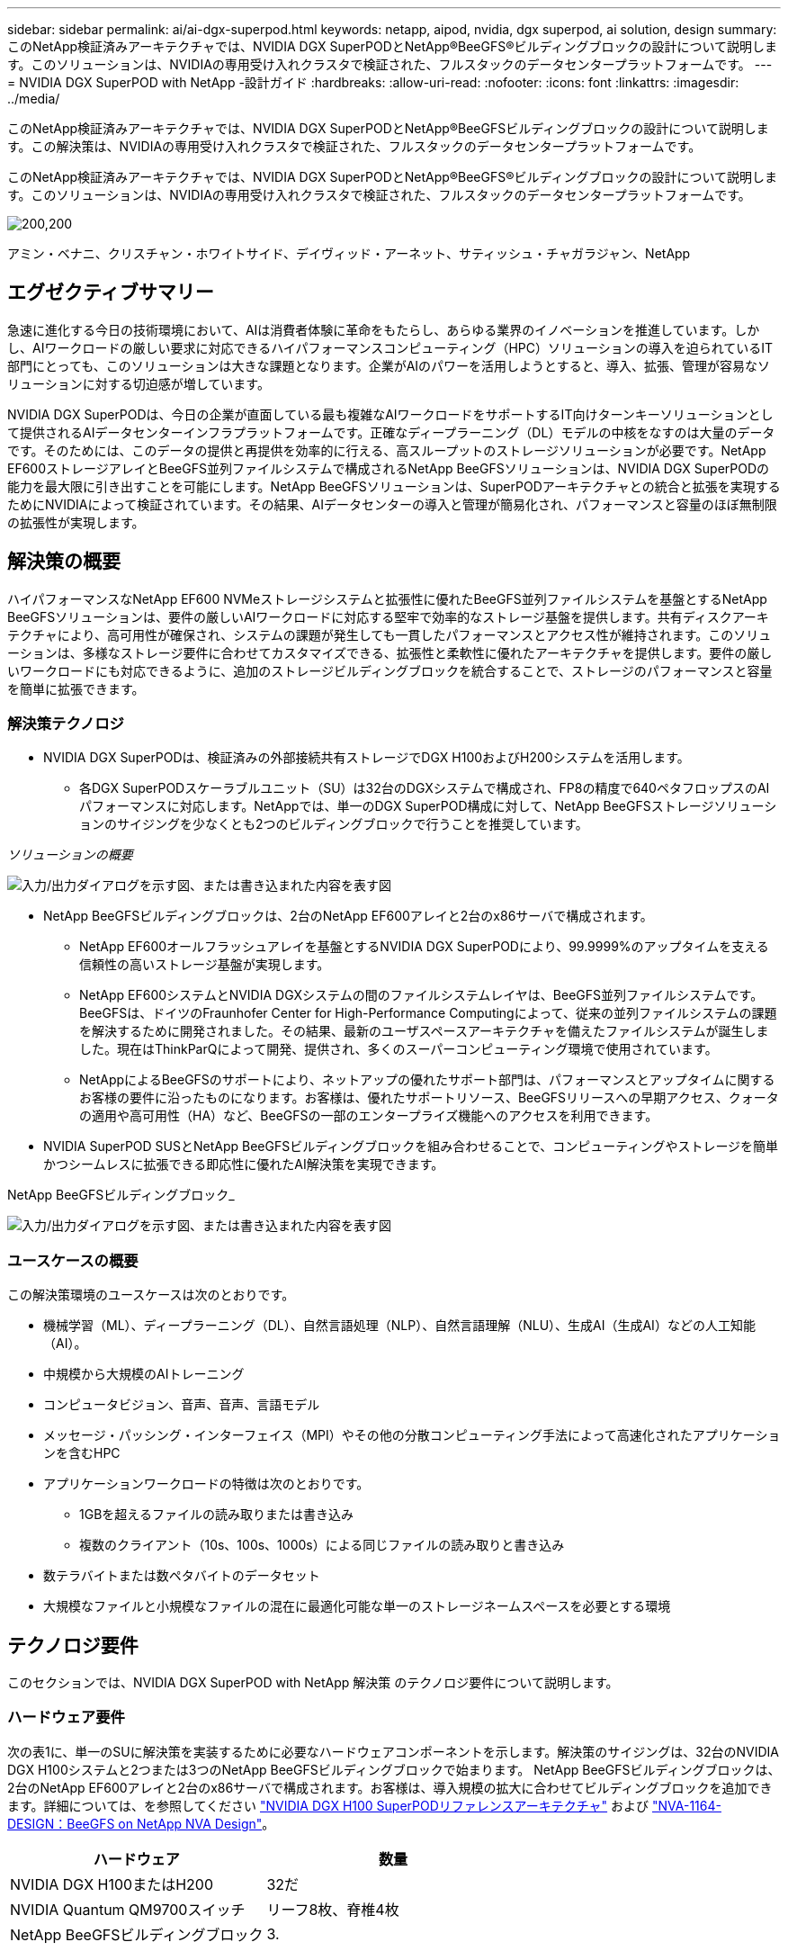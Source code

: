 ---
sidebar: sidebar 
permalink: ai/ai-dgx-superpod.html 
keywords: netapp, aipod, nvidia, dgx superpod, ai solution, design 
summary: このNetApp検証済みアーキテクチャでは、NVIDIA DGX SuperPODとNetApp®BeeGFS®ビルディングブロックの設計について説明します。このソリューションは、NVIDIAの専用受け入れクラスタで検証された、フルスタックのデータセンタープラットフォームです。 
---
= NVIDIA DGX SuperPOD with NetApp -設計ガイド
:hardbreaks:
:allow-uri-read: 
:nofooter: 
:icons: font
:linkattrs: 
:imagesdir: ../media/


[role="lead"]
このNetApp検証済みアーキテクチャでは、NVIDIA DGX SuperPODとNetApp®BeeGFSビルディングブロックの設計について説明します。この解決策は、NVIDIAの専用受け入れクラスタで検証された、フルスタックのデータセンタープラットフォームです。

[role="lead"]
このNetApp検証済みアーキテクチャでは、NVIDIA DGX SuperPODとNetApp®BeeGFS®ビルディングブロックの設計について説明します。このソリューションは、NVIDIAの専用受け入れクラスタで検証された、フルスタックのデータセンタープラットフォームです。

image:NVIDIAlogo.png["200,200"]

アミン・ベナニ、クリスチャン・ホワイトサイド、デイヴィッド・アーネット、サティッシュ・チャガラジャン、NetApp



== エグゼクティブサマリー

急速に進化する今日の技術環境において、AIは消費者体験に革命をもたらし、あらゆる業界のイノベーションを推進しています。しかし、AIワークロードの厳しい要求に対応できるハイパフォーマンスコンピューティング（HPC）ソリューションの導入を迫られているIT部門にとっても、このソリューションは大きな課題となります。企業がAIのパワーを活用しようとすると、導入、拡張、管理が容易なソリューションに対する切迫感が増しています。

NVIDIA DGX SuperPODは、今日の企業が直面している最も複雑なAIワークロードをサポートするIT向けターンキーソリューションとして提供されるAIデータセンターインフラプラットフォームです。正確なディープラーニング（DL）モデルの中核をなすのは大量のデータです。そのためには、このデータの提供と再提供を効率的に行える、高スループットのストレージソリューションが必要です。NetApp EF600ストレージアレイとBeeGFS並列ファイルシステムで構成されるNetApp BeeGFSソリューションは、NVIDIA DGX SuperPODの能力を最大限に引き出すことを可能にします。NetApp BeeGFSソリューションは、SuperPODアーキテクチャとの統合と拡張を実現するためにNVIDIAによって検証されています。その結果、AIデータセンターの導入と管理が簡易化され、パフォーマンスと容量のほぼ無制限の拡張性が実現します。



== 解決策の概要

ハイパフォーマンスなNetApp EF600 NVMeストレージシステムと拡張性に優れたBeeGFS並列ファイルシステムを基盤とするNetApp BeeGFSソリューションは、要件の厳しいAIワークロードに対応する堅牢で効率的なストレージ基盤を提供します。共有ディスクアーキテクチャにより、高可用性が確保され、システムの課題が発生しても一貫したパフォーマンスとアクセス性が維持されます。このソリューションは、多様なストレージ要件に合わせてカスタマイズできる、拡張性と柔軟性に優れたアーキテクチャを提供します。要件の厳しいワークロードにも対応できるように、追加のストレージビルディングブロックを統合することで、ストレージのパフォーマンスと容量を簡単に拡張できます。



=== 解決策テクノロジ

* NVIDIA DGX SuperPODは、検証済みの外部接続共有ストレージでDGX H100およびH200システムを活用します。
+
** 各DGX SuperPODスケーラブルユニット（SU）は32台のDGXシステムで構成され、FP8の精度で640ペタフロップスのAIパフォーマンスに対応します。NetAppでは、単一のDGX SuperPOD構成に対して、NetApp BeeGFSストレージソリューションのサイジングを少なくとも2つのビルディングブロックで行うことを推奨しています。




_ソリューションの概要_

image:EF_SuperPOD_HighLevel.png["入力/出力ダイアログを示す図、または書き込まれた内容を表す図"]

* NetApp BeeGFSビルディングブロックは、2台のNetApp EF600アレイと2台のx86サーバで構成されます。
+
** NetApp EF600オールフラッシュアレイを基盤とするNVIDIA DGX SuperPODにより、99.9999%のアップタイムを支える信頼性の高いストレージ基盤が実現します。
** NetApp EF600システムとNVIDIA DGXシステムの間のファイルシステムレイヤは、BeeGFS並列ファイルシステムです。BeeGFSは、ドイツのFraunhofer Center for High-Performance Computingによって、従来の並列ファイルシステムの課題を解決するために開発されました。その結果、最新のユーザスペースアーキテクチャを備えたファイルシステムが誕生しました。現在はThinkParQによって開発、提供され、多くのスーパーコンピューティング環境で使用されています。
** NetAppによるBeeGFSのサポートにより、ネットアップの優れたサポート部門は、パフォーマンスとアップタイムに関するお客様の要件に沿ったものになります。お客様は、優れたサポートリソース、BeeGFSリリースへの早期アクセス、クォータの適用や高可用性（HA）など、BeeGFSの一部のエンタープライズ機能へのアクセスを利用できます。


* NVIDIA SuperPOD SUSとNetApp BeeGFSビルディングブロックを組み合わせることで、コンピューティングやストレージを簡単かつシームレスに拡張できる即応性に優れたAI解決策を実現できます。


NetApp BeeGFSビルディングブロック_

image:EF_SuperPOD_buildingblock.png["入力/出力ダイアログを示す図、または書き込まれた内容を表す図"]



=== ユースケースの概要

この解決策環境のユースケースは次のとおりです。

* 機械学習（ML）、ディープラーニング（DL）、自然言語処理（NLP）、自然言語理解（NLU）、生成AI（生成AI）などの人工知能（AI）。
* 中規模から大規模のAIトレーニング
* コンピュータビジョン、音声、音声、言語モデル
* メッセージ・パッシング・インターフェイス（MPI）やその他の分散コンピューティング手法によって高速化されたアプリケーションを含むHPC
* アプリケーションワークロードの特徴は次のとおりです。
+
** 1GBを超えるファイルの読み取りまたは書き込み
** 複数のクライアント（10s、100s、1000s）による同じファイルの読み取りと書き込み


* 数テラバイトまたは数ペタバイトのデータセット
* 大規模なファイルと小規模なファイルの混在に最適化可能な単一のストレージネームスペースを必要とする環境




== テクノロジ要件

このセクションでは、NVIDIA DGX SuperPOD with NetApp 解決策 のテクノロジ要件について説明します。



=== ハードウェア要件

次の表1に、単一のSUに解決策を実装するために必要なハードウェアコンポーネントを示します。解決策のサイジングは、32台のNVIDIA DGX H100システムと2つまたは3つのNetApp BeeGFSビルディングブロックで始まります。
NetApp BeeGFSビルディングブロックは、2台のNetApp EF600アレイと2台のx86サーバで構成されます。お客様は、導入規模の拡大に合わせてビルディングブロックを追加できます。詳細については、を参照してください https://docs.nvidia.com/dgx-superpod/reference-architecture-scalable-infrastructure-h100/latest/dgx-superpod-components.html["NVIDIA DGX H100 SuperPODリファレンスアーキテクチャ"^] および https://fieldportal.netapp.com/content/1792438["NVA-1164-DESIGN：BeeGFS on NetApp NVA Design"^]。

|===
| ハードウェア | 数量 


| NVIDIA DGX H100またはH200 | 32だ 


| NVIDIA Quantum QM9700スイッチ | リーフ8枚、脊椎4枚 


| NetApp BeeGFSビルディングブロック | 3. 
|===


=== ソフトウェア要件

次の表2に、解決策の実装に必要なソフトウェアコンポーネントを示します。解決策の特定の実装で使用されるソフトウェアコンポーネントは、お客様の要件に応じて異なる場合があります。

|===
| ソフトウェア 


| NVIDIA DGXソフトウェアスタック 


| NVIDIA Baseコマンドマネージャ 


| ThinkParQ BeeGFS並列ファイルシステム 
|===


== 解決策の検証

NVIDIA DGX SuperPODとNetAppは、NetApp BeeGFSビルディングブロックを使用して、NVIDIAの専用受け入れクラスタで検証されました。受け入れ基準は、NVIDIAが実施した一連のアプリケーション、パフォーマンス、ストレステストに基づいています。詳細については、を参照してください https://nvidia-gpugenius.highspot.com/viewer/62915e2ef093f1a97b2d1fe6?iid=62913b14052a903cff46d054&source=email.62915e2ef093f1a97b2d1fe7.4["NVIDIA DGX SuperPOD：NetApp EF600とBeeGFSリファレンスアーキテクチャ"^]。



== まとめ

NetAppとNVIDIAは、AIソリューションのポートフォリオを市場に提供するための長いコラボレーションの歴史を持っています。NVIDIA DGX SuperPODとNetApp EF600オールフラッシュアレイは、実績ある検証済みの解決策であり、お客様は安心して導入できます。完全に統合されたターンキーアーキテクチャにより、導入時のリスクが軽減され、誰もがAIリーダーとしての競争を勝ち抜くことができます。



== 追加情報の参照先

このドキュメントに記載されている情報の詳細については、以下のドキュメントや Web サイトを参照してください。

* link:https://docs.nvidia.com/dgx-superpod/reference-architecture-scalable-infrastructure-h100/latest/index.html#["NVIDIA DGX SuperPODリファレンスアーキテクチャ"]
* link:https://docs.nvidia.com/nvidia-dgx-superpod-data-center-design-dgx-h100.pdf["NVIDIA DGX SuperPODデータセンターデザインリファレンスガイド"]
* link:https://nvidiagpugenius.highspot.com/viewer/62915e2ef093f1a97b2d1fe6?iid=62913b14052a903cff46d054&source=email.62915e2ef093f1a97b2d1fe7.4["NVIDIA DGX SuperPOD：NetApp EF600とBeeGFS"]

